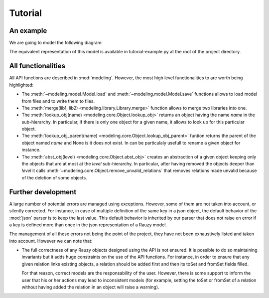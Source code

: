 ********
Tutorial
********

An example
==========

We are going to model the following diagram:

.. image:: _static/diagrams-example-model.png

The equivalent representation of this model is available in tutorial-example.py
at the root of the project directory.

All functionalities
===================

All API functions are described in :mod:`modeling`. However, the most high level
functionalities to are worth being highlighted:

- The :meth:`~modeling.model.Model.load` and :meth:`~modeling.model.Model.save`
  functions allows to load model from files and to write them to files.
- The :meth:`merge(lib1, lib2) <modeling.library.Library.merge>` function allows
  to merge two libraries into one.
- The :meth:`lookup_obj(name) <modeling.core.Object.lookup_obj>` returns an
  object having the name `name` in the sub-hierarchy. In particular, if there is
  only one object for a given name, it allows to look up for this particular
  object.
- The :meth:`lookup_obj_parent(name) <modeling.core.Object.lookup_obj_parent>`
  funtion returns the parent of the object named `name` and None is it does not
  exist. In can be particulaly usefull to rename a given object for instance.
- The :meth:`abst_obj(level) <modeling.core.Object.abst_obj>` creates an
  abstraction of a given object keeping only the objects that are at most at
  the `level` sub-hierarchy. In particular, after having removed the objects
  deeper than `level` it calls :meth:`~modeling.core.Object.remove_unvalid_relations`
  that removes relations made unvalid because of the deletion of some objects.


Further development
===================

A large number of potential errors are managed using exceptions. However, some
of them are not taken into account, or silently corrected.
For instance, in case of multiple definition of the same key in a json object,
the default behavior of the :mod:`json` parser is to keep the last value. This
default behavior is inherited by our parser that does not raise en error if a key
is defined more than once in the json representation of a Rauzy model.

The management of all these errors not being the point of the project, they have
not been exhaustively listed and taken into account. However we can note that:

- The full correctness of any Rauzy objects designed using the API is not
  ensured. It is possible to do so maintaining invariants but it adds huge
  constraints on the use of the API functions. For instance, in order to ensure
  that any given relation links existing objects, a relation should be added
  first and then its toSet and fromSet fields filled.

  For that reason, correct models are the responsability of the user. However,
  there is some support to inform the user that his or her actions may lead to
  inconsistent models (for example, setting the toSet or fromSet of a relation
  without having added the relation in an object will raise a warning).

